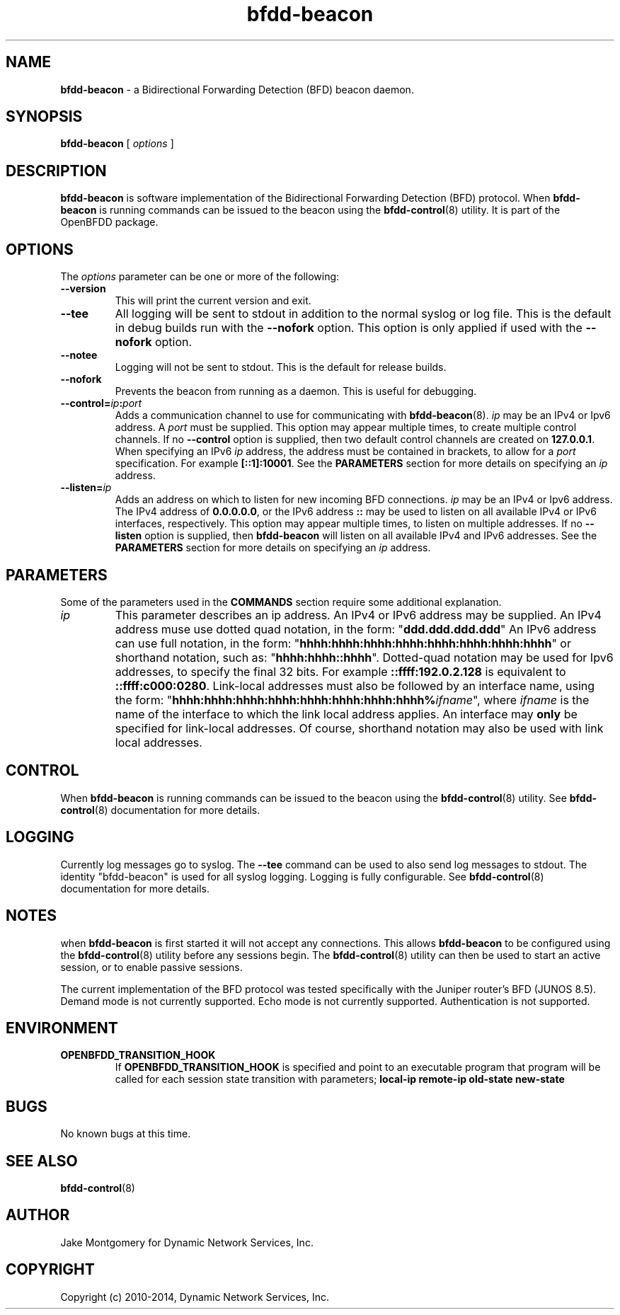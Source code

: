 .\" Manpage for bfdd-beacon.
.TH "bfdd-beacon" "8" "February 24, 2014" "OpenBFDD v0.5.2" "OpenBFDD v0.5.2" 
.SH NAME
\fBbfdd-beacon\fR - a Bidirectional Forwarding Detection (BFD) beacon daemon.
.SH SYNOPSIS
\fBbfdd-beacon\fR [\fI options \fR]
.SH DESCRIPTION
\fBbfdd-beacon\fP is software implementation of the Bidirectional Forwarding Detection (BFD) protocol. 
When \fBbfdd-beacon\fP is running commands can be issued to the beacon using the \fBbfdd-control\fR(8) utility.
It is part of the OpenBFDD package. 
.SH OPTIONS 
The \fIoptions\fR parameter can be one or more of the following:
.TP
.B --version
This will print the current version and exit.
.TP
.B --tee
All logging will be sent to stdout in addition to the normal syslog or log file. 
This is the default in debug builds run with the \fB--nofork\fR option.
This option is only applied if used with the \fB--nofork\fR option.
.TP
.B --notee
Logging will not be sent to stdout. This is the default for release builds.
.TP
.B --nofork
Prevents the beacon from running as a daemon. This is useful for debugging.
.TP
.B --control=\fIip\fB:\fIport\fR
Adds a communication channel to use for communicating with \fBbfdd-beacon\fR(8). 
\fIip\fR may be an IPv4 or Ipv6 address. A \fIport\fR must be supplied.
This option may appear multiple times, to create multiple control channels. 
If no \fB--control\fR option is supplied, then two default control channels 
are created on \fB127.0.0.1\fR.
When specifying an IPv6 \fIip\fR address, the address must be contained in brackets, 
to allow for a \fIport\fR specification. For example \fB[::1]:10001\fR. 
See the \fBPARAMETERS\fR section for more details on specifying an \fIip\fR address.
.TP
.B --listen=\fIip\fB
Adds an address on which to listen for new incoming BFD connections. 
\fIip\fR may be an IPv4 or Ipv6 address. 
The IPv4 address of \fB0.0.0.0.0\fR, or the IPv6 address \fB::\fR may be used to 
listen on all available IPv4 or IPv6 interfaces, respectively. 
This option may appear multiple times, to listen on multiple addresses.
If no \fB--listen\fR option is supplied, then \fBbfdd-beacon\fR will listen on all available IPv4 and IPv6 addresses. 
See the \fBPARAMETERS\fR section for more details on specifying an \fIip\fR address.
.SH PARAMETERS
Some of the parameters used in the \fBCOMMANDS\fR section require some additional explanation.
.TP 
\fIip\fR 
This parameter describes an ip address. An IPv4 or IPv6 address may be supplied. 
An IPv4 address muse use dotted quad notation, in the form: 
"\fBddd.ddd.ddd.ddd\fR"
An IPv6 address can use full notation, in the form:
"\fBhhhh:hhhh:hhhh:hhhh:hhhh:hhhh:hhhh:hhhh\fR"
or shorthand notation, such as: "\fBhhhh:hhhh::hhhh\fR".
Dotted-quad notation may be used for Ipv6 addresses, to specify the final 32 bits. 
For example \fB::ffff:192.0.2.128\fR is equivalent to \fB::ffff:c000:0280\fR.
Link-local addresses must also be followed by an interface name, using the form: 
"\fBhhhh:hhhh:hhhh:hhhh:hhhh:hhhh:hhhh:hhhh%\fR\fIifname\fR", where \fIifname\fR is the name of the interface to which the link local address applies. An interface may \fBonly\fR be specified for link-local addresses. Of course, shorthand notation may also be used with link local addresses. 
.SH CONTROL
When \fBbfdd-beacon\fP is running commands can be issued to the beacon using the \fBbfdd-control\fR(8) utility. 
See \fBbfdd-control\fR(8) documentation for more details.
.SH LOGGING
Currently log messages go to syslog. The \fB--tee\fR command can be used to also send log messages to stdout. 
The identity "bfdd-beacon" is used for all syslog logging. 
Logging is fully configurable.                
See \fBbfdd-control\fR(8) documentation for more details. 
.SH NOTES
when \fBbfdd-beacon\fP is first started it will not accept any connections.
This allows \fBbfdd-beacon\fP to be configured using the \fBbfdd-control\fR(8) utility before any sessions begin. 
The \fBbfdd-control\fR(8) utility can then be used to start an active session, or to enable passive sessions. 

The current implementation of the BFD protocol was tested specifically with the Juniper router's BFD (JUNOS 8.5). Demand mode is not currently supported. 
Echo mode is not currently supported. 
Authentication is not supported. 
.SH ENVIRONMENT
.TP
.B OPENBFDD_TRANSITION_HOOK
If \fBOPENBFDD_TRANSITION_HOOK\fR is specified and point to an executable program that program will be called
for each session state transition with parameters; \fBlocal-ip remote-ip old-state new-state\fR
.SH BUGS
No known bugs at this time.
.SH "SEE ALSO"
\fBbfdd-control\fP(8)
.SH AUTHOR
Jake Montgomery for Dynamic Network Services, Inc.
.SH COPYRIGHT
Copyright (c) 2010-2014, Dynamic Network Services, Inc.
